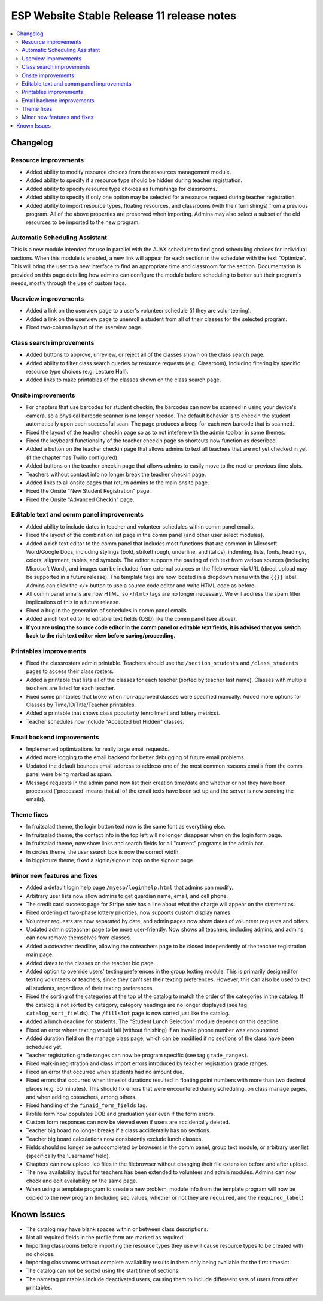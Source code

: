 ============================================
 ESP Website Stable Release 11 release notes
============================================

.. contents:: :local:

Changelog
=========

Resource improvements
~~~~~~~~~~~~~~~~~~~~~
- Added ability to modify resource choices from the resources management module.
- Added ability to specify if a resource type should be hidden during teacher registration.
- Added ability to specify resource type choices as furnishings for classrooms.
- Added ability to specify if only one option may be selected for a resource request during teacher registration.
- Added ability to import resource types, floating resources, and classrooms (with their furnishings) from a 
  previous program. All of the above properties are preserved when importing. Admins may also select a subset of
  the old resources to be imported to the new program.

Automatic Scheduling Assistant
~~~~~~~~~~~~~~~~~~~~~~~~~~~~~~
This is a new module intended for use in parallel with the AJAX scheduler to find good scheduling choices for
individual sections. When this module is enabled, a new link will appear for each section in the scheduler
with the text "Optimize". This will bring the user to a new interface to find an appropriate time and
classroom for the section. Documentation is provided on this page detailing how admins can configure the
module before scheduling to better suit their program's needs, mostly through the use of custom tags.

Userview improvements
~~~~~~~~~~~~~~~~~~~~~
- Added a link on the userview page to a user's volunteer schedule (if they are volunteering).
- Added a link on the userview page to unenroll a student from all of their classes for the selected program.
- Fixed two-column layout of the userview page.

Class search improvements
~~~~~~~~~~~~~~~~~~~~~~~~~
- Added buttons to approve, unreview, or reject all of the classes shown on the class search page.
- Added ability to filter class search queries by resource requests (e.g. Classroom), including filtering by specific resource type choices (e.g. Lecture Hall).
- Added links to make printables of the classes shown on the class search page.

Onsite improvements
~~~~~~~~~~~~~~~~~~~
- For chapters that use barcodes for student checkin, the barcodes can now be scanned 
  in using your device's camera, so a physical barcode scanner is no longer needed. The
  default behavior is to checkin the student automatically upon each successful scan. The 
  page produces a beep for each new barcode that is scanned.
- Fixed the layout of the teacher checkin page so as to not intefere with the admin toolbar in some themes.
- Fixed the keyboard functionality of the teacher checkin page so shortcuts now function as described.
- Added a button on the teacher checkin page that allows admins to text all teachers that are
  not yet checked in yet (if the chapter has Twilio configured).
- Added buttons on the teacher checkin page that allows admins to easily move to the next or previous time slots.
- Teachers without contact info no longer break the teacher checkin page.
- Added links to all onsite pages that return admins to the main onsite page.
- Fixed the Onsite "New Student Registration" page.
- Fixed the Onsite "Advanced Checkin" page.

Editable text and comm panel improvements
~~~~~~~~~~~~~~~~~~~~~~~~~~~~~~~~~~~~~~~~~
- Added ability to include dates in teacher and volunteer schedules within comm panel emails.
- Fixed the layout of the combination list page in the comm panel (and other user select modules).
- Added a rich text editor to the comm panel that includes most functions that are common in
  Microsoft Word/Google Docs, including stylings (bold, strikethrough, underline, and italics),
  indenting, lists, fonts, headings, colors, alignment, tables, and symbols.  The editor supports 
  the pasting of rich text from various sources (including Microsoft Word), and images can be included
  from external sources or the filebrowser via URL (direct upload may be supported in a future release).
  The template tags are now located in a dropdown menu with the ``{{}}`` label. Admins can click the
  ``</>`` button to use a source code editor and write HTML code as before.
- All comm panel emails are now HTML, so ``<html>`` tags are no longer necessary. We will address
  the spam filter implications of this in a future release.
- Fixed a bug in the generation of schedules in comm panel emails
- Added a rich text editor to editable text fields (QSD) like the comm panel (see above).
- **If you are using the source code editor in the comm panel or editable text fields, it is advised
  that you switch back to the rich text editor view before saving/proceeding.**
  
Printables improvements
~~~~~~~~~~~~~~~~~~~~~~~
- Fixed the classrosters admin printable. Teachers should use the ``/section_students`` and ``/class_students`` pages to access their class rosters.
- Added a printable that lists all of the classes for each teacher (sorted by teacher last name). Classes with multiple teachers are listed for each teacher.
- Fixed some printables that broke when non-approved classes were specified manually. Added more options for Classes by Time/ID/Title/Teacher printables.
- Added a printable that shows class popularity (enrollment and lottery metrics).
- Teacher schedules now include "Accepted but Hidden" classes.

Email backend improvements
~~~~~~~~~~~~~~~~~~~~~~~~~~
- Implemented optimizations for really large email requests.
- Added more logging to the email backend for better debugging of future email problems.
- Updated the default bounces email address to address one of the most common reasons emails from the comm panel were being marked as spam.
- Message requests in the admin panel now list their creation time/date and whether or not they have been processed ('processed' means that all of the email texts have been set up and the server is now sending the emails).

Theme fixes
~~~~~~~~~~~
- In fruitsalad theme, the login button text now is the same font as everything else.
- In fruitsalad theme, the contact info in the top left will no longer disappear when on the login form page.
- In fruitsalad theme, now show links and search fields for all "current" programs in the admin bar.
- In circles theme, the user search box is now the correct width.
- In bigpicture theme, fixed a signin/signout loop on the signout page.

Minor new features and fixes
~~~~~~~~~~~~~~~~~~~~~~~~~~~~
- Added a default login help page ``/myesp/loginhelp.html`` that admins can modify.
- Arbitrary user lists now allow admins to get guardian name, email, and cell phone.
- The credit card success page for Stripe now has a line about what the charge will appear on the statment as.
- Fixed ordering of two-phase lottery priorities, now supports custom display names.
- Volunteer requests are now separated by date, and admin pages now show dates of volunteer requests and offers.
- Updated admin coteacher page to be more user-friendly. Now shows all teachers, including admins, and admins can now remove themselves from classes.
- Added a coteacher deadline, allowing the coteachers page to be closed independently of the teacher registration main page.
- Added dates to the classes on the teacher bio page.
- Added option to override users' texting preferences in the group texting module. This is 
  primarily designed for texting volunteers or teachers, since they can't set their texting preferences.
  However, this can also be used to text all students, regardless of their texting preferences.
- Fixed the sorting of the categories at the top of the catalog to match the order of the categories in the catalog.
  If the catalog is not sorted by category, category headings are no longer displayed (see tag ``catalog_sort_fields``).
  The ``/fillslot`` page is now sorted just like the catalog.
- Added a lunch deadline for students. The "Student Lunch Selection" module depends on this deadline.
- Fixed an error where texting would fail (without finishing) if an invalid phone number was encountered.
- Added duration field on the manage class page, which can be modified if no sections of the class have been scheduled yet.
- Teacher registration grade ranges can now be program specific (see tag ``grade_ranges``).
- Fixed walk-in registration and class import errors introduced by teacher registration grade ranges.
- Fixed an error that occurred when students had no amount due.
- Fixed errors that occurred when timeslot durations resulted in floating point numbers with more than two decimal places (e.g. 50 minutes). This should fix errors that were encountered during scheduling, on class manage pages, and when adding coteachers, among others.
- Fixed handling of the ``finaid_form_fields`` tag.
- Profile form now populates DOB and graduation year even if the form errors.
- Custom form responses can now be viewed even if users are accidentally deleted.
- Teacher big board no longer breaks if a class accidentally has no sections.
- Teacher big board calculations now consistently exclude lunch classes.
- Fields should no longer be autocompleted by browsers in the comm panel, group text module, or arbitrary user list (specifically the 'username' field).
- Chapters can now upload .ico files in the filebrowser without changing their file extension before and after upload.
- The new availability layout for teachers has been extended to volunteer and admin modules. Admins can now check and edit availability on the same page.
- When using a template program to create a new problem, module info from the template program will now be copied to the new program (including ``seq`` values, whether or not they are ``required``, and the ``required_label``)

Known Issues
============
- The catalog may have blank spaces within or between class descriptions.
- Not all required fields in the profile form are marked as required.
- Importing classrooms before importing the resource types they use will cause resource types to be created with no choices.
- Importing classrooms without complete availability results in them only being available for the first timeslot.
- The catalog can not be sorted using the start time of sections.
- The nametag printables include deactivated users, causing them to include differeent sets of users from other printables.
